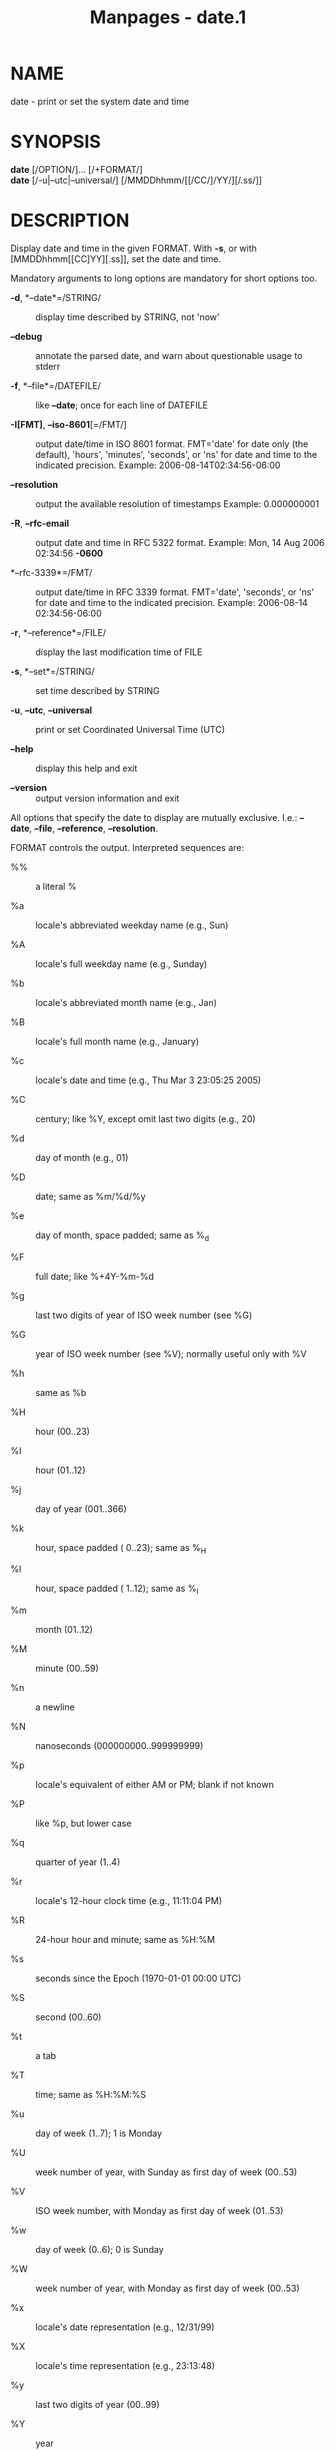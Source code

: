 #+TITLE: Manpages - date.1
* NAME
date - print or set the system date and time

* SYNOPSIS
*date* [/OPTION/]... [/+FORMAT/]\\
*date* [/-u|--utc|--universal/] [/MMDDhhmm/[[/CC/]/YY/][/.ss/]]

* DESCRIPTION
Display date and time in the given FORMAT. With *-s*, or with
[MMDDhhmm[[CC]YY][.ss]], set the date and time.

Mandatory arguments to long options are mandatory for short options too.

- *-d*, *--date*=/STRING/ :: display time described by STRING, not 'now'

- *--debug* :: annotate the parsed date, and warn about questionable
  usage to stderr

- *-f*, *--file*=/DATEFILE/ :: like *--date*; once for each line of
  DATEFILE

- *-I[FMT]*, *--iso-8601*[=/FMT/] :: output date/time in ISO 8601
  format. FMT='date' for date only (the default), 'hours', 'minutes',
  'seconds', or 'ns' for date and time to the indicated precision.
  Example: 2006-08-14T02:34:56-06:00

- *--resolution* :: output the available resolution of timestamps
  Example: 0.000000001

- *-R*, *--rfc-email* :: output date and time in RFC 5322 format.
  Example: Mon, 14 Aug 2006 02:34:56 *-0600*

- *--rfc-3339*=/FMT/ :: output date/time in RFC 3339 format. FMT='date',
  'seconds', or 'ns' for date and time to the indicated precision.
  Example: 2006-08-14 02:34:56-06:00

- *-r*, *--reference*=/FILE/ :: display the last modification time of
  FILE

- *-s*, *--set*=/STRING/ :: set time described by STRING

- *-u*, *--utc*, *--universal* :: print or set Coordinated Universal
  Time (UTC)

- *--help* :: display this help and exit

- *--version* :: output version information and exit

All options that specify the date to display are mutually exclusive.
I.e.: *--date*, *--file*, *--reference*, *--resolution*.

FORMAT controls the output. Interpreted sequences are:

- %% :: a literal %

- %a :: locale's abbreviated weekday name (e.g., Sun)

- %A :: locale's full weekday name (e.g., Sunday)

- %b :: locale's abbreviated month name (e.g., Jan)

- %B :: locale's full month name (e.g., January)

- %c :: locale's date and time (e.g., Thu Mar 3 23:05:25 2005)

- %C :: century; like %Y, except omit last two digits (e.g., 20)

- %d :: day of month (e.g., 01)

- %D :: date; same as %m/%d/%y

- %e :: day of month, space padded; same as %_d

- %F :: full date; like %+4Y-%m-%d

- %g :: last two digits of year of ISO week number (see %G)

- %G :: year of ISO week number (see %V); normally useful only with %V

- %h :: same as %b

- %H :: hour (00..23)

- %I :: hour (01..12)

- %j :: day of year (001..366)

- %k :: hour, space padded ( 0..23); same as %_H

- %l :: hour, space padded ( 1..12); same as %_I

- %m :: month (01..12)

- %M :: minute (00..59)

- %n :: a newline

- %N :: nanoseconds (000000000..999999999)

- %p :: locale's equivalent of either AM or PM; blank if not known

- %P :: like %p, but lower case

- %q :: quarter of year (1..4)

- %r :: locale's 12-hour clock time (e.g., 11:11:04 PM)

- %R :: 24-hour hour and minute; same as %H:%M

- %s :: seconds since the Epoch (1970-01-01 00:00 UTC)

- %S :: second (00..60)

- %t :: a tab

- %T :: time; same as %H:%M:%S

- %u :: day of week (1..7); 1 is Monday

- %U :: week number of year, with Sunday as first day of week (00..53)

- %V :: ISO week number, with Monday as first day of week (01..53)

- %w :: day of week (0..6); 0 is Sunday

- %W :: week number of year, with Monday as first day of week (00..53)

- %x :: locale's date representation (e.g., 12/31/99)

- %X :: locale's time representation (e.g., 23:13:48)

- %y :: last two digits of year (00..99)

- %Y :: year

- %z :: +hhmm numeric time zone (e.g., *-0400*)

- %:z :: +hh:mm numeric time zone (e.g., *-04*:00)

- %::z :: +hh:mm:ss numeric time zone (e.g., *-04*:00:00)

- %:::z :: numeric time zone with : to necessary precision (e.g., *-04*,
  +05:30)

- %Z :: alphabetic time zone abbreviation (e.g., EDT)

By default, date pads numeric fields with zeroes. The following optional
flags may follow '%':

- - :: (hyphen) do not pad the field

- _ :: (underscore) pad with spaces

- 0 :: (zero) pad with zeros

- + :: pad with zeros, and put '+' before future years with >4 digits

- ^ :: use upper case if possible

- # :: use opposite case if possible

After any flags comes an optional field width, as a decimal number; then
an optional modifier, which is either E to use the locale's alternate
representations if available, or O to use the locale's alternate numeric
symbols if available.

* EXAMPLES
Convert seconds since the Epoch (1970-01-01 UTC) to a date

#+begin_quote
=$ date --date='@2147483647'=

#+end_quote

Show the time on the west coast of the US (use *tzselect*(1) to find TZ)

#+begin_quote
=$ TZ='America/Los_Angeles' date=

#+end_quote

Show the local time for 9AM next Friday on the west coast of the US

#+begin_quote
=$ date --date='TZ="America/Los_Angeles" 09:00 next Fri'=

#+end_quote

* DATE STRING
The --date=STRING is a mostly free format human readable date string
such as "Sun, 29 Feb 2004 16:21:42 -0800" or "2004-02-29 16:21:42" or
even "next Thursday". A date string may contain items indicating
calendar date, time of day, time zone, day of week, relative time,
relative date, and numbers. An empty string indicates the beginning of
the day. The date string format is more complex than is easily
documented here but is fully described in the info documentation.

* AUTHOR
Written by David MacKenzie.

* REPORTING BUGS
GNU coreutils online help: <https://www.gnu.org/software/coreutils/>\\
Report any translation bugs to <https://translationproject.org/team/>

* SEE ALSO
Full documentation <https://www.gnu.org/software/coreutils/date>\\
or available locally via: info '(coreutils) date invocation'

\\
Packaged by https://nixos.org\\
Copyright © 2024 Free Software Foundation, Inc.\\
License GPLv3+: GNU GPL version 3 or later
<https://gnu.org/licenses/gpl.html>.\\
This is free software: you are free to change and redistribute it.\\
There is NO WARRANTY, to the extent permitted by law.
